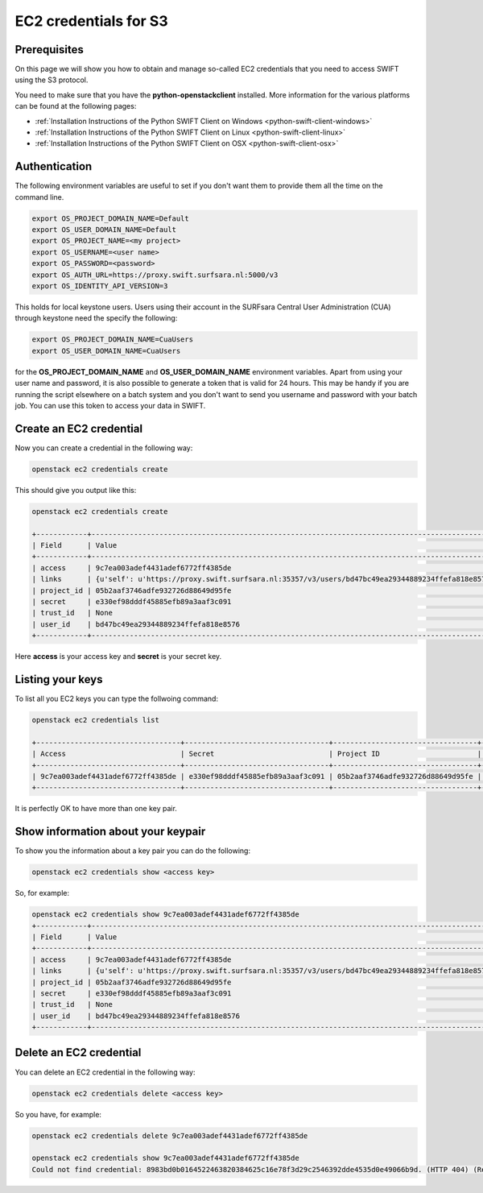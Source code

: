 .. _s3cred:

**********************
EC2 credentials for S3
**********************

=============
Prerequisites
=============

On this page we will show you how to obtain and manage so-called EC2 credentials that you need to access SWIFT using the S3 protocol.

You need to make sure that you have the **python-openstackclient** installed. More information for the various platforms can be found at the following pages:

* :ref:`Installation Instructions of the Python SWIFT Client on Windows <python-swift-client-windows>`
* :ref:`Installation Instructions of the Python SWIFT Client on Linux <python-swift-client-linux>`
* :ref:`Installation Instructions of the Python SWIFT Client on OSX <python-swift-client-osx>`

==============
Authentication
==============

The following environment variables are useful to set if you don't want them to provide them all the time on the command line.

.. code-block:: console

    export OS_PROJECT_DOMAIN_NAME=Default
    export OS_USER_DOMAIN_NAME=Default
    export OS_PROJECT_NAME=<my project>
    export OS_USERNAME=<user name>
    export OS_PASSWORD=<password>
    export OS_AUTH_URL=https://proxy.swift.surfsara.nl:5000/v3
    export OS_IDENTITY_API_VERSION=3

This holds for local keystone users. Users using their account in the SURFsara Central User Administration (CUA) through keystone need the specify the following:

.. code-block:: console

    export OS_PROJECT_DOMAIN_NAME=CuaUsers
    export OS_USER_DOMAIN_NAME=CuaUsers

for the **OS_PROJECT_DOMAIN_NAME** and **OS_USER_DOMAIN_NAME** environment variables. Apart from using your user name and password, it is also possible to generate a token that is valid for 24 hours. This may be handy if you are running the script elsewhere on a batch system and you don't want to send you username and password with your batch job. You can use this token to access your data in SWIFT.

========================
Create an EC2 credential
========================

Now you can create a credential in the following way:

.. code-block:: console

    openstack ec2 credentials create

This should give you output like this:

.. code-block:: console

    openstack ec2 credentials create

    +------------+-----------------------------------------------------------------------------------------------------------------------------------------------------+
    | Field      | Value                                                                                                                                               |
    +------------+-----------------------------------------------------------------------------------------------------------------------------------------------------+
    | access     | 9c7ea003adef4431adef6772ff4385de                                                                                                                    |
    | links      | {u'self': u'https://proxy.swift.surfsara.nl:35357/v3/users/bd47bc49ea29344889234ffefa818e8576/credentials/OS-EC2/9c7ea003adef4431adef6772ff4385de'} |
    | project_id | 05b2aaf3746adfe932726d88649d95fe                                                                                                                    |
    | secret     | e330ef98dddf45885efb89a3aaf3c091                                                                                                                    |
    | trust_id   | None                                                                                                                                                |
    | user_id    | bd47bc49ea29344889234ffefa818e8576                                                                                                                  |
    +------------+-----------------------------------------------------------------------------------------------------------------------------------------------------+

Here **access** is your access key and **secret** is your secret key.

=================
Listing your keys
=================

To list all you EC2 keys you can type the follwoing command:

.. code-block:: console

    openstack ec2 credentials list

    +----------------------------------+----------------------------------+----------------------------------+------------------------------------+
    | Access                           | Secret                           | Project ID                       | User ID                            |
    +----------------------------------+----------------------------------+----------------------------------+------------------------------------+
    | 9c7ea003adef4431adef6772ff4385de | e330ef98dddf45885efb89a3aaf3c091 | 05b2aaf3746adfe932726d88649d95fe | bd47bc49ea29344889234ffefa818e8576 |
    +----------------------------------+----------------------------------+----------------------------------+------------------------------------+

It is perfectly OK to have more than one key pair.

===================================
Show information about your keypair
===================================

To show you the information about a key pair you can do the following:

.. code-block:: console

    openstack ec2 credentials show <access key>

So, for example:

.. code-block:: console

    openstack ec2 credentials show 9c7ea003adef4431adef6772ff4385de
    +------------+-----------------------------------------------------------------------------------------------------------------------------------------------------+
    | Field      | Value                                                                                                                                               |
    +------------+-----------------------------------------------------------------------------------------------------------------------------------------------------+
    | access     | 9c7ea003adef4431adef6772ff4385de                                                                                                                    |
    | links      | {u'self': u'https://proxy.swift.surfsara.nl:35357/v3/users/bd47bc49ea29344889234ffefa818e8576/credentials/OS-EC2/9c7ea003adef4431adef6772ff4385de'} |
    | project_id | 05b2aaf3746adfe932726d88649d95fe                                                                                                                    |
    | secret     | e330ef98dddf45885efb89a3aaf3c091                                                                                                                    |
    | trust_id   | None                                                                                                                                                |
    | user_id    | bd47bc49ea29344889234ffefa818e8576                                                                                                                  |
    +------------+-----------------------------------------------------------------------------------------------------------------------------------------------------+

========================
Delete an EC2 credential
========================

You can delete an EC2 credential in the following way:

.. code-block:: console

    openstack ec2 credentials delete <access key>

So you have, for example:

.. code-block:: console

    openstack ec2 credentials delete 9c7ea003adef4431adef6772ff4385de

    openstack ec2 credentials show 9c7ea003adef4431adef6772ff4385de
    Could not find credential: 8983bd0b0164522463820384625c16e78f3d29c2546392dde4535d0e49066b9d. (HTTP 404) (Request-ID: req-786378da-027d-4ff2-ac2e-25c36a9cf5a5)
